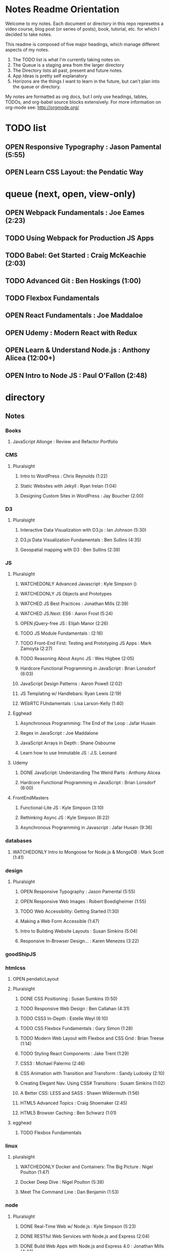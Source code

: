 #+TODO: VIEWONLY TODO NEXT OPEN | WATCHEDONLY DONE CANCELED

* Notes Readme Orientation

Welcome to my notes. Each document or directory in this repo represetns a video course,
blog post (or series of posts), book, tutorial, etc. for which I decided to take notes.

This readme is composed of five major headings, which manage different aspects of my
notes.

1. The TODO list is what I'm currently taking notes on.
2. The Queue is a staging area from the larger directory
3. The Directory lists all past, present and future notes.
4. App Ideas is pretty self explanatory
5. Horizons are the things I want to learn in the future,
   but can't plan into the queue or directory.

My notes are formatted as org docs, but I only use headings, tables, TODOs, and org-babel
source blocks extensively. For more information on org-mode see: http://orgmode.org/


* TODO list
** OPEN Responsive Typography : Jason Pamental (5:55)
** OPEN Learn CSS Layout: the Pendatic Way


* queue (next, open, view-only)
** OPEN Webpack Fundamentals : Joe Eames (2:23) 
** TODO Using Webpack for Production JS Apps
** TODO Babel: Get Started : Craig McKeachie (2:03)
** TODO Advanced Git : Ben Hoskings (1:00)
** TODO Flexbox Fundamentals
** OPEN React Fundamentals : Joe Maddaloe
** OPEN Udemy : Modern React with Redux
** OPEN Learn & Understand Node.js : Anthony Alicea (12:00+)
** OPEN Intro to Node JS : Paul O'Fallon (2:48)


* directory
** Notes
*** Books
**** JavaScript Allonge : Review and Refactor Portfolio
*** CMS
**** Pluralsight
***** Intro to WordPress : Chris Reynolds (1:22)
***** Static Websites with Jekyll : Ryan Irelan (1:04)
***** Designing Custom Sites in WordPress : Jay Boucher (2:00)
*** D3
**** Pluralsight
***** Interactive Data Visualization with D3.js : Ian Johnson (5:30)
***** D3.js Data Visualization Fundamentals : Ben Sullins (4:35)
***** Geospatial mapping with D3 : Ben Sullins (2:39)
*** JS
**** Pluralsight
***** WATCHEDONLY Advanced Javascript : Kyle Simpson ()
***** WATCHEDONLY JS Objects and Prototypes
***** WATCHED JS Best Practices : Jonathan Mills (2:39)
***** WATCHED JS.Next: ES6 : Aaron Frost (5:24)
***** OPEN jQuery-free JS : Elijah Manor (2:26)
***** TODO JS Module Fundamentals : (2:16)
***** TODO Front-End First: Testing and Prototyping JS Apps : Mark Zamoyta (2:27)
***** TODO Reasoning About Async JS : Wes Higbee (2:05)
***** Hardcore Functional Programming in JavaScript : Brian Lonsdorf (6:03)
***** JavaScript Design Patterns : Aaron Powell (2:02)
***** JS Templating w/ Handlebars: Ryan Lewis (2:19)
***** WEbRTC FUndamentals : Lisa Larson-Kelly (1:40)
**** Egghead
***** Asynchronous Programming: The End of the Loop : Jafar Husain
***** Regex in JavaScript : Joe Maddalone
***** JavaScript Arrays in Depth : Shane Osbourne
***** Learn how to use Immutable JS : J.S. Leonard
**** Udemy
***** DONE JavaScript: Understanding The Weird Parts : Anthony Alicea
***** Hardcore Functional Programming in JavaScript : Brian Lonsdorf (6:00)
**** FrontEndMasters
***** Functional-Lite JS : Kyle Simpson (3:10)
***** Rethinking Async JS : Kyle Simpson (6:22)
***** Asynchronous Programming in Javascript : Jafar Husain (9:36)
*** databases
**** WATCHEDONLY Intro to Mongoose for Node.js & MongoDB : Mark Scott (1:41)
*** design
**** Pluralsight
***** OPEN Responsive Typography : Jason Pamental (5:55)
***** OPEN Responsive Web Images : Robert Boedigheimer (1:55)
***** TODO Web Accessibility: Getting Started (1:30)
***** Making a Web Form Accessible (1:47)
***** Intro to Building Website Layouts : Susan Simkins (5:04)
***** Responsive In-Browser Design... : Karen Menezes (3:22)
*** goodShipJS
*** htmlcss
**** OPEN pendaticLayout
**** Pluralsight
***** DONE CSS Positioning : Susan Sumkins (0:50)
***** TODO Responsive Web Design : Ben Callahan (4:31)
***** TODO CSS3 In-Depth : Estelle Weyl (6:10)
***** TODO CSS Flexbox Fundamentals : Gary Simon (1:28)
***** TODO Modern Web Layout with Flexbox and CSS Grid : Brian Treese (1:14)
***** TODO Styling React Components : Jake Trent (1:29)
***** CSS3 : Michael Palermo (2:46)
***** CSS Animation with Transition and Transform : Sandy Ludosky (2:10)
***** Creating Elegant Nav. Using CSS# Transitions : Susam Simkins (1:02)
***** A Better CSS: LESS and SASS : Shawn Wildermuth (1:56)
***** HTML5 Advanced Topics : Craig Shoemaker (2:45)
***** HTML5 Browser Caching : Ben Schwarz (1:01)
**** egghead
***** TODO Flexbox Fundamentals
*** linux
**** pluralsight
***** WATCHEDONLY Docker and Containers: The Big Picture : Nigel Poulton (1:47)
***** Docker Deep Dive : Nigel Poulton (5:38)
***** Meet The Command Line : Dan Benjamin (1:53)
*** node
**** Pluralsight
***** DONE Real-Time Web w/ Node.js : Kyle Simpson (5:23)
***** DONE RESTful Web Services with Node.js and Express (2:04)
***** DONE Build Web Apps with Node.js and Express 4.0 : Jonathan Mills (4:43)
***** DONE Securing Yours App w/ OAuth and Passport : Jonathan Mills
***** OPEN Intro to Node JS : Paul O'Fallon (2:48)
***** TODO Five Essential tools for REST APIs : Elton Stoneman (2:56)
***** HTTP Fundamentals : Scott Allen (2:50)
***** Node Application Patterns : Rob Conery (2:30)
***** FullStack NodeJS : Geoffrey Grosenbach (2:35)
***** Building Web Apps with Node.js : Kevin Whinnery (3:43)
**** FrontEndMasters
***** API Design with Node.js using Express : Scott Moss (10:18)
**** Udemy
***** OPEN Learn & Understand Node.js : Anthony Alicea (12:00+)
*** perf
**** Pluralsight
***** Web Performance : Robert Boedigheimer (2:51)
***** Using Google PageSpeed for Perf. : David Berry (3:19)
*** react
**** DONE React.js Program: Fundamentals : Tyler McGinnis
**** DONE Facebook Official React Tutorial
**** DONE React Router Tutorial
**** Pluralsight
***** TODO Building Applications with React and Flux : Cory House (5:08)
***** TODO Building Applications with React and Redux in ES6: Cory House (6:14)
***** TODO Building a Full-Stack App with React and Express : Daniel Stern (3:24)
***** React Native Apps with Exponent and Redux : Hendrick(3:21)
***** Building iOS Apps with React Native : Hendrik Swanepoel (1:59)
**** Egghead
***** OPEN React Fundamentals : Joe Maddalon
***** TODO Getting Started with Redux (egghead)
***** TODO Getting Started with React Router (egghead)
***** TODO Building React Apps w/ Idiomatic Redux
***** React Testing Cookbook
***** Build Your First React.js App : Tyler McGinnise
***** React Native Fundamentals : Tyler McGinnis
**** Udemy
***** OPEN Modern React with Redux : Stephen Girder (?)
***** TODO Advanced React and Redux : Stephen Girder (?)
***** Build Apps with React Native : Stephen Grider (8:00+)
***** Build Web Apps with ReactJS and Flux : Stephen Grider (9:30+)
*** testing
**** Pluralsight
***** Testing Client-Side JS : Joe Eames (4:50)
***** Code Testability : Misko Hevery (0:51)
***** Unit Testing with Node.js : Joe Eames (1:26)
***** Node.js Testing Strategies : Rob Conery (2:39)
***** Mastering React Testing with Jest : Daniel Stern (1:57)
*** tools
**** emacsHelp
**** Pluralsight
***** DONE Intro to NPM as a Build Tool : Marcus Hammarberg (1:37)
***** DONE Git Fundamentals : James Kovacs (1:51)
***** DONE NPM Playbook : Joe Eames (0:58)
***** WATCHEDONLY Meet Emacs : Phil Hagelberg (0:58)
***** OPEN Webpack Fundamentals : Joe Eames (2:23)
***** TODO Advanced Git : Ben Hoskings (1:00)
***** TODO Babel: Get Started : Craig McKeachie (2:03)
***** Using the Chrome Dev. Tools : John Sonmez (2:50)
***** Getting Started with Emmet : Kristian Freeman (0:55)
**** egghead
***** TODO Using Webpack for Production JS Apps


* App Ideas
** Soil Test
** Ship's Log (searchable note taker) 
** SNAP
** Index Cards


* Horizon
** Scheme
*** Little Schemer / Seasoned Schemer
*** HtDP [5/43]
    I. Processing Simple Forms of Data
 - [X] Students, Teachers, Computers
 - [X] Numbers, Expressions, Simple Programs
 - [X] Programs are Function Plus Variable Definitions
 - [X] Conditional Expressions and Functions
 - [X] Symbolic Information
 - [ ] Compound Data, Part 1: Structures
 - [ ] The Varieties of Data
 - [ ] Intermezzo 1: Syntax and Semantics
 II. Processing Arbitrarily Large Data
 - [ ] Compound Data, Part 2: Lists
 - [ ] More on Processing Lists
 - [ ] Natural Numbers
 - [ ] Composing Functions, Revisited Again
 - [ ] Intermezzo 2: List Abbreviations
 III. More on Processing Arbitrarily Large Data
 - [ ] More Self-referential Data Definitions
 - [ ] Mutually Referential data Definitions
 - [ ] Development through Iterative Refinement
 - [ ] Processing Two Complex Pieces of Data
 - [ ] Intermezzo 3: Local Definitions and Lexical Scope
 IV. Abstracting Designs
 - [ ] Similarities in Definitions
 - [ ] Functions as Values
 - [ ] Designing Abstractions from Examples
 - [ ] Designing Abstractions with First-Class Functions
 - [ ] Mathematical Examples
 - [ ] Intermezzo 4: Defining Functions on the Fly
 V. Generative Recursion
 - [ ] A New Form of Recursion
 - [ ] Designing Algorithms
 - [ ] Variations on a Theme
 - [ ] Algorithms that Backtrack
 - [ ] Intermezzo 5: The Cost of Computing and Vectors
 VI. Accumulating Knowledge
 - [ ] The Loss of Knowledge
 - [ ] Designing Accumulator-Style Functions
 - [ ] More Uses of Accumulation
 - [ ] Intermezzo 6: The Nature of Inexact Numbers
 VII. Changing the State of Variables
 - [ ] Memory for Functions
 - [ ] Assignment to Variables
 - [ ] Designating Functions with Memory
 - [ ] Examples of Memory Usage
 - [ ] Intermezzo 7: The Final Syntax and Semantics
 VIII.
 - [ ] Encapsulation
 - [ ] Mutable Structures
 - [ ] Designing Functions that Change Structures
 - [ ] Equality
 - [ ] Changing Structures, Vectors, and Objects
 Epilogue

*** SICP
** Clojure
*** Living Clojure
*** Clojure for the Brave and True
*** Clojure Applied
** Secondary Languages
*** Java
*** Elm
*** Elixir
*** Rust
** MIT OpenCourseware
*** 6.01   - Intro to EE and CompSci
*** 18.01  - Single Variable Calculus
*** 6.042  - Mathematics for Computer Science
*** 6.006  - Intro to Algorithms
*** 18.02  - MultiVariable Calculus
*** 6.046  - Algorithms
*** 18.310 - Principles of Discrete Applied Math
    
